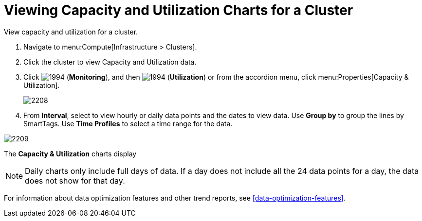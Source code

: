 = Viewing Capacity and Utilization Charts for a Cluster

View capacity and utilization for a cluster.

. Navigate to menu:Compute[Infrastructure > Clusters].
. Click the cluster to view Capacity and Utilization data.
. Click  image:1994.png[] (*Monitoring*), and then  image:1994.png[] (*Utilization*) or from the accordion menu, click menu:Properties[Capacity & Utilization].
+

image:2208.png[]

. From *Interval*, select to view hourly or daily data points and the dates to view data.
  Use *Group by* to group the lines by SmartTags.
  Use *Time Profiles* to select a time range for the data.


image:2209.png[]

The *Capacity & Utilization* charts display

[NOTE]
====
Daily charts only include full days of data.
If a day does not include all the 24 data points for a day, the data does not show for that day.
====

For information about data optimization features and other trend reports, see xref:data-optimization-features[].



